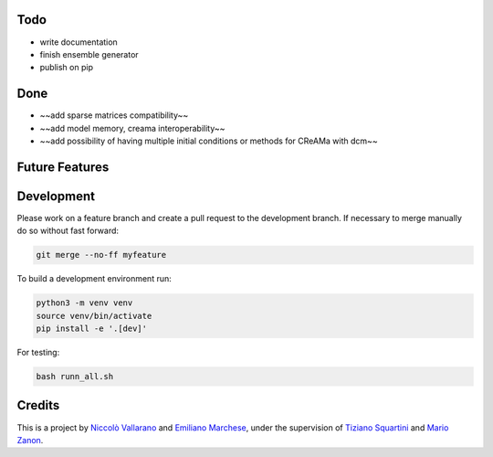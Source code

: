 Todo
----

* write documentation
* finish ensemble generator
* publish on pip


Done
----

* ~~add sparse matrices compatibility~~
* ~~add model memory, creama interoperability~~
* ~~add possibility of having multiple initial conditions or methods for CReAMa with dcm~~

Future Features
---------------

Development
-----------
Please work on a feature branch and create a pull request to the development 
branch. If necessary to merge manually do so without fast forward:

.. code-block:: bash

    git merge --no-ff myfeature

To build a development environment run:

.. code-block:: bash

    python3 -m venv venv 
    source venv/bin/activate 
    pip install -e '.[dev]'

For testing:

.. code-block:: bash

    bash runn_all.sh

Credits
-------
This is a project by `Niccolò Vallarano <http://www.imtlucca.it/en/nicolo.vallarano/>`_ and `Emiliano Marchese <https://www.imtlucca.it/en/emiliano.marchese/>`_, under 
the supervision of `Tiziano Squartini <http://www.imtlucca.it/en/tiziano.squartini/>`_ and  `Mario Zanon <http://www.imtlucca.it/it/mario.zanon/>`_.

